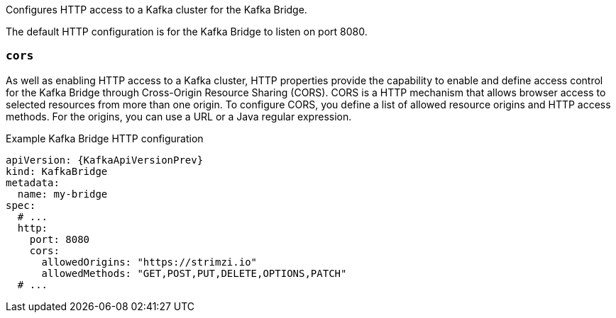 Configures HTTP access to a Kafka cluster for the Kafka Bridge.

The default HTTP configuration is for the Kafka Bridge to listen on port 8080.

[id='property-kafka-bridge-cors-config-{context}']
=== `cors`

As well as enabling HTTP access to a Kafka cluster, HTTP properties provide the capability to enable and define access control for the Kafka Bridge through Cross-Origin Resource Sharing (CORS).
CORS is a HTTP mechanism that allows browser access to selected resources from more than one origin.
To configure CORS, you define a list of allowed resource origins and HTTP access methods.
For the origins, you can use a URL or a Java regular expression.

.Example Kafka Bridge HTTP configuration
[source,yaml,subs="attributes+"]
----
apiVersion: {KafkaApiVersionPrev}
kind: KafkaBridge
metadata:
  name: my-bridge
spec:
  # ...
  http:
    port: 8080
    cors:
      allowedOrigins: "https://strimzi.io"
      allowedMethods: "GET,POST,PUT,DELETE,OPTIONS,PATCH"
  # ...
----
